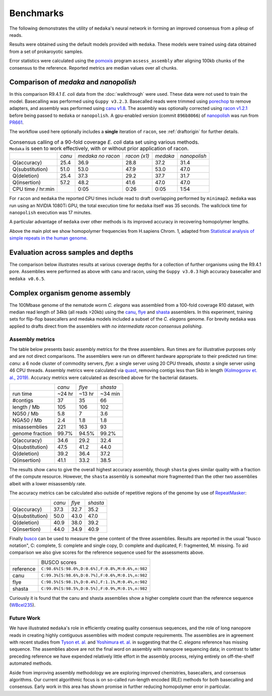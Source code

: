 .. _Benchmarks:

Benchmarks
==========

The following demonstrates the utility of ``medaka``'s neural network in forming an
improved consensus from a pileup of reads.

Results were obtained using the default models provided with ``medaka``. These models
were trained using data obtained from a set of prokaroyotic samples.

Error statistics were calculated using the `pomoxis
<https://github.com/nanoporetech/pomoxis>`_ program ``assess_assembly`` after
aligning 100kb chunks of the consensus to the reference. Reported metrics are
median values over all chunks. 


Comparison of `medaka` and `nanopolish` 
---------------------------------------

In this comparison R9.4.1 *E. coli* data from the :doc:`walkthrough` were used.
These data were not used to train the model. Basecalling was performed using
``Guppy v3.2.3``. Basecalled reads were trimmed using `porechop
<https://github.com/rrwick/Porechop>`_ to remove adapters, and assembly was
performed using `canu v1.8 <https://github.com/marbl/canu>`_. The assembly was
optionally corrected using `racon v1.2.1 <https://github.com/isovic/racon>`_ before being passed
to ``medaka`` or ``nanopolish``. A gpu-enabled version (commit ``896b8066``) of
`nanopolish <https://github.com/jts/nanopolish>`_ was run from
`PR661 <https://github.com/jts/nanopolish/pull/661>`_.

The workflow used here optionally includes a **single** iteration of ``racon``, see
:ref:`draftorigin` for further details.

.. table::
    Consensus calling of a 90-fold coverage *E. coli* data set using various methods. ``Medaka`` is seen
    to work effectively, with or without prior application of racon.

    +--------------------+--------+-------------------+--------------+----------+--------------+
    |                    | *canu* | *medaka no racon* | *racon (x1)* | *medaka* | *nanopolish* |
    +--------------------+--------+-------------------+--------------+----------+--------------+
    | Q(accuracy)        |   25.4 |              36.9 |         28.8 |     37.2 |         31.4 |
    +--------------------+--------+-------------------+--------------+----------+--------------+
    | Q(substitution)    |   51.0 |              53.0 |         47.9 |     53.0 |         47.0 |
    +--------------------+--------+-------------------+--------------+----------+--------------+
    | Q(deletion)        |   25.4 |              37.3 |         29.2 |     37.7 |         31.7 |
    +--------------------+--------+-------------------+--------------+----------+--------------+
    | Q(insertion)       |   57.2 |              48.2 |         41.6 |     47.0 |         47.0 |
    +--------------------+--------+-------------------+--------------+----------+--------------+
    | CPU time / hr:min  |        |              0:05 |         0:26 |     0:05 |         1:54 |
    +--------------------+--------+-------------------+--------------+----------+--------------+

For ``racon`` and ``medaka`` the reported CPU times include read to draft
overlapping performed by ``minimap2``. ``medaka`` was run using an 
NVIDIA 1080Ti GPU, the total execution time for ``medaka`` itself was
35 seconds. The wallclock time for ``nanopolish`` execution was 17 minutes.

A particular advantage of ``medaka`` over other methods is its improved
accuracy in recovering homopolymer lengths.

.. image:: images/hp_acc.png
    :align: center

Above the main plot we show homopolymer frequencies from H.sapiens Chrom. 1,
adapted from `Statistical analysis of simple repeats in the human genome <http://dirac.cnrs-orleans.fr/~piazza/PB/files/DNA.pdf>`_.

Evaluation across samples and depths
------------------------------------

The comparison below illustrates results at various coverage depths for a
collection of further organisms using the R9.4.1 pore. Assemblies were
performed as above with canu and racon, using the ``Guppy v3.0.3`` high accuracy
basecaller and ``medaka v0.6.5``.

.. image:: images/cov_acc.png
    :align: center

Complex organism genome assembly
--------------------------------

The 100Mbase genome of the nematode worm *C. elegans* was assembled from a 100-fold coverage R10
dataset, with median read length of 34kb (all reads >20kb) using the
`canu <https://canu.readthedocs.io/en/latest/index.html>`_,
`flye <https://github.com/fenderglass/Flye>`_ and
`shasta <https://github.com/chanzuckerberg/shasta>`_ assemblers.
In this experiment, training sets for flip-flop basecallers and medaka models
included a subset of the *C. elegans* genome. For brevity ``medaka`` was
applied to drafts direct from the assemblers *with no intermediate racon consensus polishing*.


Assembly metrics
****************

The table below presents basic assembly metrics for the three assemblers. Run times are
for illustrative purposes only and are not direct comparisons. The assemblers were run
on different hardware appropriate to their predicted run time: *canu*: a 6 node cluster of
commodity servers, *flye*: a single server using 20 CPU threads, *shasta*: a single
server using 46 CPU threads. Assembly metrics were calculated via
`quast <https://www.ncbi.nlm.nih.gov/pubmed/23422339>`_,
removing contigs less than 5kb in length `(Kolmogorov et. al., 2019) <https://www.nature.com/articles/s41587-019-0072-8>`_.
Accuracy metrics were calculated as described above for the bacterial datasets.

+-----------------+--------+--------+----------+
|                 | *canu* | *flye* | *shasta* |
+-----------------+--------+--------+----------+
| run time        | ~24 hr | ~13 hr | ~34 min  |
+-----------------+--------+--------+----------+
| #contigs        | 37     | 35     | 66       |
+-----------------+--------+--------+----------+
| length / Mb     | 105    | 106    | 102      |
+-----------------+--------+--------+----------+
| NG50 / Mb       | 5.8    | 7      | 3.6      |
+-----------------+--------+--------+----------+
| NGA50 / Mb      | 2.4    | 1.8    | 1.8      |
+-----------------+--------+--------+----------+
| misassemblies   | 221    | 163    | 93       |
+-----------------+--------+--------+----------+
| genome fraction | 99.7%  | 94.5%  | 99.2%    |
+-----------------+--------+--------+----------+
+-----------------+--------+--------+----------+
| Q(accuracy)     |   34.6 |   29.2 |     32.4 |
+-----------------+--------+--------+----------+
| Q(substitution) |   47.5 |   41.2 |     44.0 |
+-----------------+--------+--------+----------+
| Q(deletion)     |   39.2 |   36.4 |     37.2 |
+-----------------+--------+--------+----------+
| Q(insertion)    |   41.1 |   33.2 |     38.5 |
+-----------------+--------+--------+----------+

The results show ``canu`` to give the overall highest accuracy assembly, though
``shasta`` gives similar quality with a fraction of the compute resource. However,
the ``shasta`` assembly is somewhat more fragmented than the other two assemblies
albeit with a lower misassembly rate.

The accuracy metrics can be calculated also outside of repetitive regions of the
genome by use of `RepeatMasker <http://www.repeatmasker.org/species/ce.html>`_:

+-----------------+--------+--------+----------+
|                 | *canu* | *flye* | *shasta* |
+-----------------+--------+--------+----------+
| Q(accuracy)     |   37.3 |   32.7 |     35.2 |
+-----------------+--------+--------+----------+
| Q(substitution) |   50.0 |   43.0 |     47.0 |
+-----------------+--------+--------+----------+
| Q(deletion)     |   40.9 |   38.0 |     39.2 |
+-----------------+--------+--------+----------+
| Q(insertion)    |   44.0 |   34.9 |     40.9 |
+-----------------+--------+--------+----------+

Finally `busco <https://busco.ezlab.org>`_ can be used
to measure the gene content of the three assemblies. Results are reported in the usual
"busco notation", C: complete, S: complete and single copy, D: complete and duplicated,
F: fragmented, M: missing. To aid comparison we also give scores for the reference sequence
used for the assessments above.

+-----------+-------------------------------------------------+
|           | BUSCO scores                                    |
+-----------+-------------------------------------------------+
| reference | ``C:98.6%[S:98.0%,D:0.6%],F:0.8%,M:0.6%,n:982`` |
+-----------+-------------------------------------------------+
| canu      | ``C:99.3%[S:98.6%,D:0.7%],F:0.6%,M:0.1%,n:982`` |
+-----------+-------------------------------------------------+
| flye      | ``C:98.5%[S:98.1%,D:0.4%],F:1.1%,M:0.4%,n:982`` |
+-----------+-------------------------------------------------+
| shasta    | ``C:99.0%[S:98.5%,D:0.5%],F:0.9%,M:0.1%,n:982`` |
+-----------+-------------------------------------------------+

Curiously it is found that the canu and shasta assemblies show a higher complete count than
the reference sequence (`WBcel235 <https://www.ncbi.nlm.nih.gov/assembly/GCF_000002985.6/>`_).


Future Work
***********

We have illustrated ``medaka``'s role in efficiently creating quality consensus
sequences, and the role of long nanopore reads in creating highly contiguous assemblies
with modest compute requirements. The assemblies are in agreement with recent studies
from `Tyson et. al. <https://genome.cshlp.org/content/12/5/669.full.html>`_ and
`Yoshimura et. al. <https://genome.cshlp.org/content/29/6/1009.full>`_ in suggesting
that the *C. elegans* reference has missing sequence. The assemblies above are not the
final word on assembly with nanopore sequencing data; in contrast to latter preceding
reference we have expended relatively little effort in the assembly process, relying
entirely on off-the-shelf automated methods.

Aside from improving assembly methodology we are exploring improved chemistries, 
basecallers, and consensus algorithms. Our current algorithmic focus is on so-called
run-length encoded (RLE) methods for both basecalling and consensus. Early work
in this area has shown promise in further reducing homopolymer error in particular.
